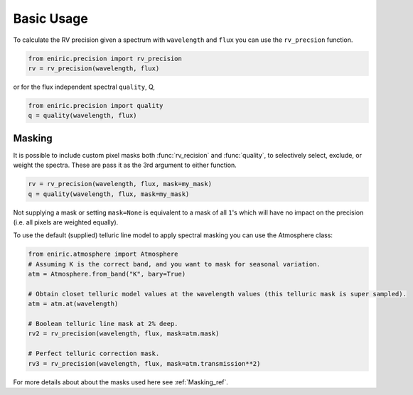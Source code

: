 ===========
Basic Usage
===========

To calculate the RV precision given a spectrum with ``wavelength`` and ``flux`` you can use the ``rv_precsion`` function.

.. autofunction eniric.precision :: rv_precision

.. code-block:: python

   from eniric.precision import rv_precision
   rv = rv_precision(wavelength, flux)

or for the flux independent spectral ``quality``, Q,

.. code-block:: python

   from eniric.precision import quality
   q = quality(wavelength, flux)


.. _atmospheremasking_ref:

Masking
-------
It is possible to include custom pixel masks both :func:`rv_recision` and :func:`quality`, to selectively select, exclude, or weight the spectra.
These are pass it as the 3rd argument to either function.

.. code-block:: python

   rv = rv_precision(wavelength, flux, mask=my_mask)
   q = quality(wavelength, flux, mask=my_mask)

Not supplying a mask or setting ``mask=None`` is equivalent to a mask of all ``1``\ 's which will have no impact on the precision (i.e. all pixels are weighted equally).

To use the default (supplied) telluric line model to apply spectral masking you can use the Atmosphere class:

.. code-block:: python

   from eniric.atmosphere import Atmosphere
   # Assuming K is the correct band, and you want to mask for seasonal variation.
   atm = Atmosphere.from_band("K", bary=True)

   # Obtain closet telluric model values at the wavelength values (this telluric mask is super sampled).
   atm = atm.at(wavelength)

   # Boolean telluric line mask at 2% deep.
   rv2 = rv_precision(wavelength, flux, mask=atm.mask)

   # Perfect telluric correction mask.
   rv3 = rv_precision(wavelength, flux, mask=atm.transmission**2)

For more details about about the masks used here see :ref:`Masking_ref`.

